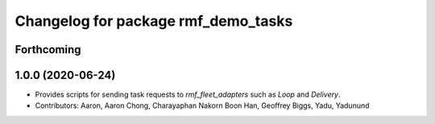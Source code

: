 ^^^^^^^^^^^^^^^^^^^^^^^^^^^^^^^^^^^^
Changelog for package rmf_demo_tasks
^^^^^^^^^^^^^^^^^^^^^^^^^^^^^^^^^^^^

Forthcoming
-----------

1.0.0 (2020-06-24)
------------------
* Provides scripts for sending  task requests to `rmf_fleet_adapters` such as `Loop` and `Delivery`.
* Contributors: Aaron, Aaron Chong, Charayaphan Nakorn Boon Han, Geoffrey Biggs, Yadu, Yadunund

